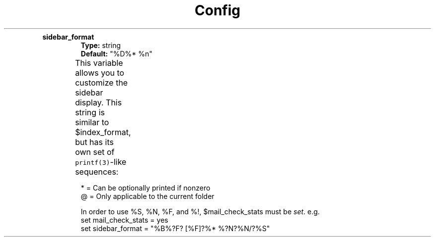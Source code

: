 .TH Config

.TP
.B sidebar_format
\fBType:\fP string
.br
\fBDefault:\fP "%D%*  %n"
.IP
This variable allows you to customize the sidebar display. This string is
similar to $index_format, but has its own set of \fCprintf(3)\fP\-like
sequences:
.
.TS
box;
lb|lb|lb
l|l|l .
Expando	Flags	Description
_
%B		Name of the mailbox
%d	* @	Number of deleted messages in the mailbox
%D		Descriptive name of the mailbox
%F	*	Number of flagged messages in the mailbox
%L	* @	Number of messages after limiting
%n		"N" if mailbox has new mail, " " (space) otherwise
%N	*	Number of unread messages in the mailbox (seen or unseen)
%o	*	Number of old messages in the mailbox (unread, seen)
%r	*	Number of read messages in the mailbox (read, seen)
%S	*	Size of mailbox (total number of messages)
%t	* @	Number of tagged messages in the mailbox
%Z	*	Number of new messages in the mailbox (unread, unseen)
%!		T{
"!" : one flagged message
.br
"!!" : two flagged messages
.br
"n!" : n flagged messages (for n > 2)
.br
Otherwise prints nothing
T}
%>X		Right justify the rest of the string and pad with "X"
%|X		Pad to the end of the line with "X"
%*X		Soft\-fill with character "X" as pad
.TE
.
.IP
* = Can be optionally printed if nonzero
.br
@ = Only applicable to the current folder
.IP
In order to use %S, %N, %F, and %!, $mail_check_stats must
be \fIset\fP.  e.g.
.
.EX
set mail_check_stats = yes
set sidebar_format = "%B%?F? [%F]?%* %?N?%N/?%S"
.EE
